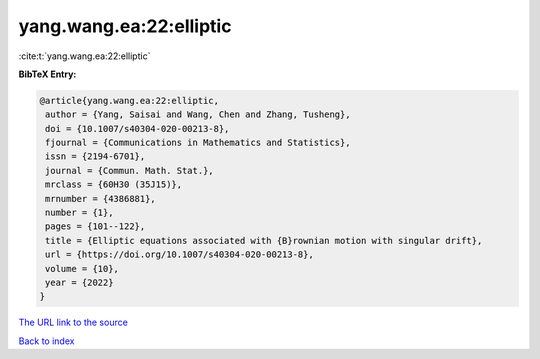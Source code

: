 yang.wang.ea:22:elliptic
========================

:cite:t:`yang.wang.ea:22:elliptic`

**BibTeX Entry:**

.. code-block:: bibtex

   @article{yang.wang.ea:22:elliptic,
    author = {Yang, Saisai and Wang, Chen and Zhang, Tusheng},
    doi = {10.1007/s40304-020-00213-8},
    fjournal = {Communications in Mathematics and Statistics},
    issn = {2194-6701},
    journal = {Commun. Math. Stat.},
    mrclass = {60H30 (35J15)},
    mrnumber = {4386881},
    number = {1},
    pages = {101--122},
    title = {Elliptic equations associated with {B}rownian motion with singular drift},
    url = {https://doi.org/10.1007/s40304-020-00213-8},
    volume = {10},
    year = {2022}
   }
`The URL link to the source <ttps://doi.org/10.1007/s40304-020-00213-8}>`_


`Back to index <../By-Cite-Keys.html>`_

